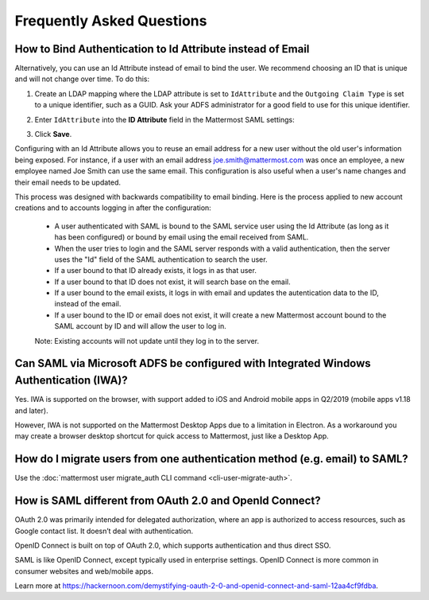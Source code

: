 Frequently Asked Questions
--------------------------------

How to Bind Authentication to Id Attribute instead of Email
~~~~~~~~~~~~~~~~~~~~~~~~~~~~~~~~~~~~~~~~~~~~~~~~~~~~~~~~~~~~~

Alternatively, you can use an Id Attribute instead of email to bind the user.  We recommend choosing an ID that is unique and will not change over time. To do this:

1. Create an LDAP mapping where the LDAP attribute is set to ``IdAttribute`` and the ``Outgoing Claim Type`` is set to a unique identifier, such as a GUID. Ask your ADFS administrator for a good field to use for this unique identifier.
2. Enter ``IdAttribute`` into the **ID Attribute** field in the Mattermost SAML settings:
   
   .. image:: ../../source/images/adfs_27_id_attribute_field.PNG
3. Click **Save**.


Configuring with an Id Attribute allows you to reuse an email address for a new user without the old user's information being exposed. For instance, if a user with an email address joe.smith@mattermost.com was once an employee, a new employee named Joe Smith can use the same email. This configuration is also useful when a user's name changes and their email needs to be updated. 

This process was designed with backwards compatibility to email binding. Here is the process applied to new account creations and to accounts logging in after the configuration:

 - A user authenticated with SAML is bound to the SAML service user using the Id Attribute (as long as it has been configured) or bound by email using the email received from SAML. 
 - When the user tries to login and the SAML server responds with a valid authentication, then the server uses the "Id" field of the SAML authentication to search the user. 
 - If a user bound to that ID already exists, it logs in as that user. 
 - If a user bound to that ID does not exist, it will search base on the email. 
 - If a user bound to the email exists, it logs in with email and updates the autentication data to the ID, instead of the email. 
 - If a user bound to the ID or email does not exist, it will create a new Mattermost account bound to the SAML account by ID and will allow the user to log in. 

 Note:  Existing accounts will not update until they log in to the server. 
 
Can SAML via Microsoft ADFS be configured with Integrated Windows Authentication (IWA)?
~~~~~~~~~~~~~~~~~~~~~~~~~~~~~~~~~~~~~~~~~~~~~~~~~~~~~~~~~~~~~~~~~~~~~~~~~~~~~~~~~~~~~~~~~~

Yes. IWA is supported on the browser, with support added to iOS and Android mobile apps in Q2/2019 (mobile apps v1.18 and later).

However, IWA is not supported on the Mattermost Desktop Apps due to a limitation in Electron. As a workaround you may create a browser desktop shortcut for quick access to Mattermost, just like a Desktop App.

How do I migrate users from one authentication method (e.g. email) to SAML?
~~~~~~~~~~~~~~~~~~~~~~~~~~~~~~~~~~~~~~~~~~~~~~~~~~~~~~~~~~~~~~~~~~~~~~~~~~~~~~~~~~~~~~~~~~

Use the :doc:`mattermost user migrate_auth CLI command <cli-user-migrate-auth>`.

How is SAML different from OAuth 2.0 and OpenId Connect?
~~~~~~~~~~~~~~~~~~~~~~~~~~~~~~~~~~~~~~~~~~~~~~~~~~~~~~~~~~~~~~~~~~~~~~~~~~~~~~~~~~~~~~~~~~

OAuth 2.0 was primarily intended for delegated authorization, where an app is authorized to access resources, such as Google contact list. It doesn’t deal with authentication.

OpenID Connect is built on top of OAuth 2.0, which supports authentication and thus direct SSO.

SAML is like OpenID Connect, except typically used in enterprise settings. OpenID Connect is more common in consumer websites and web/mobile apps.

Learn more at https://hackernoon.com/demystifying-oauth-2-0-and-openid-connect-and-saml-12aa4cf9fdba.

